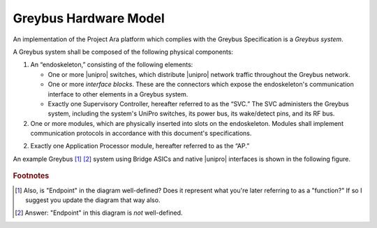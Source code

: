 ﻿.. include:: defines.rst

Greybus Hardware Model
======================

An implementation of the Project Ara platform which complies with the
Greybus Specification is a *Greybus system*.

A Greybus system shall be composed of the following physical
components:

1. An “endoskeleton,” consisting of the following elements:

   - One or more |unipro| switches, which distribute |unipro| network
     traffic throughout the Greybus network.

   - One or more *interface blocks*. These are the connectors which
     expose the endoskeleton's communication interface to other
     elements in a Greybus system.

   - Exactly one Supervisory Controller, hereafter referred to as the
     “SVC.” The SVC administers the Greybus system, including the
     system's UniPro switches, its power bus, its wake/detect pins,
     and its RF bus.

2. One or more modules, which are physically inserted into slots on
   the endoskeleton. Modules shall implement communication protocols
   in accordance with this document's specifications.

2. Exactly one Application Processor module, hereafter referred to as
   the “AP.”

An example Greybus [#a]_ [#b]_ system using Bridge ASICs and native
|unipro| interfaces is shown in the following figure.

.. todo::
   Rework this diagram, which was done in a hurry for a MIPI SW
   working group meeting.

.. figure:: _static/example-system.png
   :alt: Example Greybus system
   :figwidth: 6in
   :align: center


.. rubric:: Footnotes

.. [#a] Also, is "Endpoint" in the diagram well-defined?  Does it
        represent what you're later referring to as a "function?"  If
        so I suggest you update the diagram that way also.

.. [#b] Answer:  "Endpoint" in this diagram is *not* well-defined.

